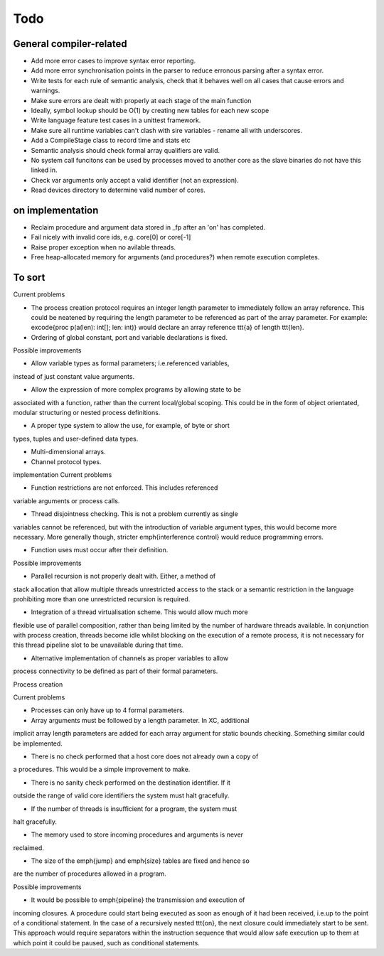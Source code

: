 Todo
====

General compiler-related
------------------------

- Add more error cases to improve syntax error reporting.

- Add more error synchronisation points in the parser to reduce erronous parsing
  after a syntax error.

- Write tests for each rule of semantic analysis, check that it behaves well on
  all cases that cause errors and warnings.

- Make sure errors are dealt with properly at each stage of the main function

- Ideally, symbol lookup should be O(1) by creating new tables for
  each new scope

- Write language feature test cases in a unittest framework.

- Make sure all runtime variables can't clash with sire variables - rename all
  with underscores.

- Add a CompileStage class to record time and stats etc

- Semantic analysis should check formal array qualifiers are valid.

- No system call funcitons can be used by processes moved to another core as the
  slave binaries do not have this linked in.

- Check var arguments only accept a valid identifier (not an expression).

- Read devices directory to determine valid number of cores.

on implementation
-----------------

- Reclaim procedure and argument data stored in _fp after an 'on' has
  completed.

- Fail nicely with invalid core ids, e.g. core[0] or core[-1]

- Raise proper exception when no avilable threads.

- Free heap-allocated memory for arguments (and procedures?) when remote
  execution completes.

To sort
-------

Current problems

- The process creation protocol requires an integer length parameter to
  immediately follow an array reference. This could be neatened by requiring the
  length parameter to be referenced as part of the array parameter. For example:
  \excode{proc p(a(len): int[]; len: int)} would declare an array reference
  \ttt{a} of length \ttt{len}.

- Ordering of global constant, port and variable declarations is fixed.

Possible improvements

- Allow variable types as formal parameters; i.e.\ referenced variables,
instead of just constant value arguments.

- Allow the expression of more complex programs by allowing state to be
associated with a function, rather than the current local/global scoping. This
could be in the form of object orientated, modular structuring or nested process
definitions.

- A proper type system to allow the use, for example, of byte or short
types, tuples and user-defined data types.

- Multi-dimensional arrays.

- Channel protocol types.

implementation Current problems


- Function restrictions are not enforced. This includes referenced
variable arguments or process calls.

- Thread disjointness checking. This is not a problem currently as single
variables cannot be referenced, but with the introduction of variable argument
types, this would become more necessary. More generally though, stricter
\emph{interference control} would reduce programming errors.

- Function uses must occur after their definition.


Possible improvements

- Parallel recursion is not properly dealt with. Either, a method of
stack allocation that allow multiple threads unrestricted access to the stack or
a semantic restriction in the language prohibiting more than one unrestricted
recursion is required.

- Integration of a thread virtualisation scheme. This would allow much more
flexible use of parallel composition, rather than being limited by the number of
hardware threads available. In conjunction with process creation, threads become
idle whilst blocking on the execution of a remote process, it is not necessary
for this thread pipeline slot to be unavailable during that time. 

- Alternative implementation of channels as proper variables to allow
process connectivity to be defined as part of their formal parameters.

Process creation

Current problems

- Processes can only have up to 4 formal parameters.

- Array arguments must be followed by a length parameter. In XC, additional
implicit array length parameters are added for each array argument for static
bounds checking. Something similar could be implemented.

- There is no check performed that a host core does not already own a copy of
a procedures. This would be a simple improvement to make.

- There is no sanity check performed on the destination identifier. If it
outside the range of valid core identifiers the system must halt gracefully.

- If the number of threads is insufficient for a program, the system must
halt gracefully.

- The memory used to store incoming procedures and arguments is never
reclaimed. 

- The size of the \emph{jump} and \emph{size} tables are fixed and hence so
are the number of procedures allowed in a program.

Possible improvements

- It would be possible to \emph{pipeline} the transmission and execution of
incoming closures.  A procedure could start being executed as soon as enough of
it had been received, i.e.\ up to the point of a conditional statement. In the
case of a recursively nested \ttt{on}, the next closure could immediately start
to be sent. This approach would require separators within the instruction
sequence that would allow safe execution up to them at which point it could be
paused, such as conditional statements.

